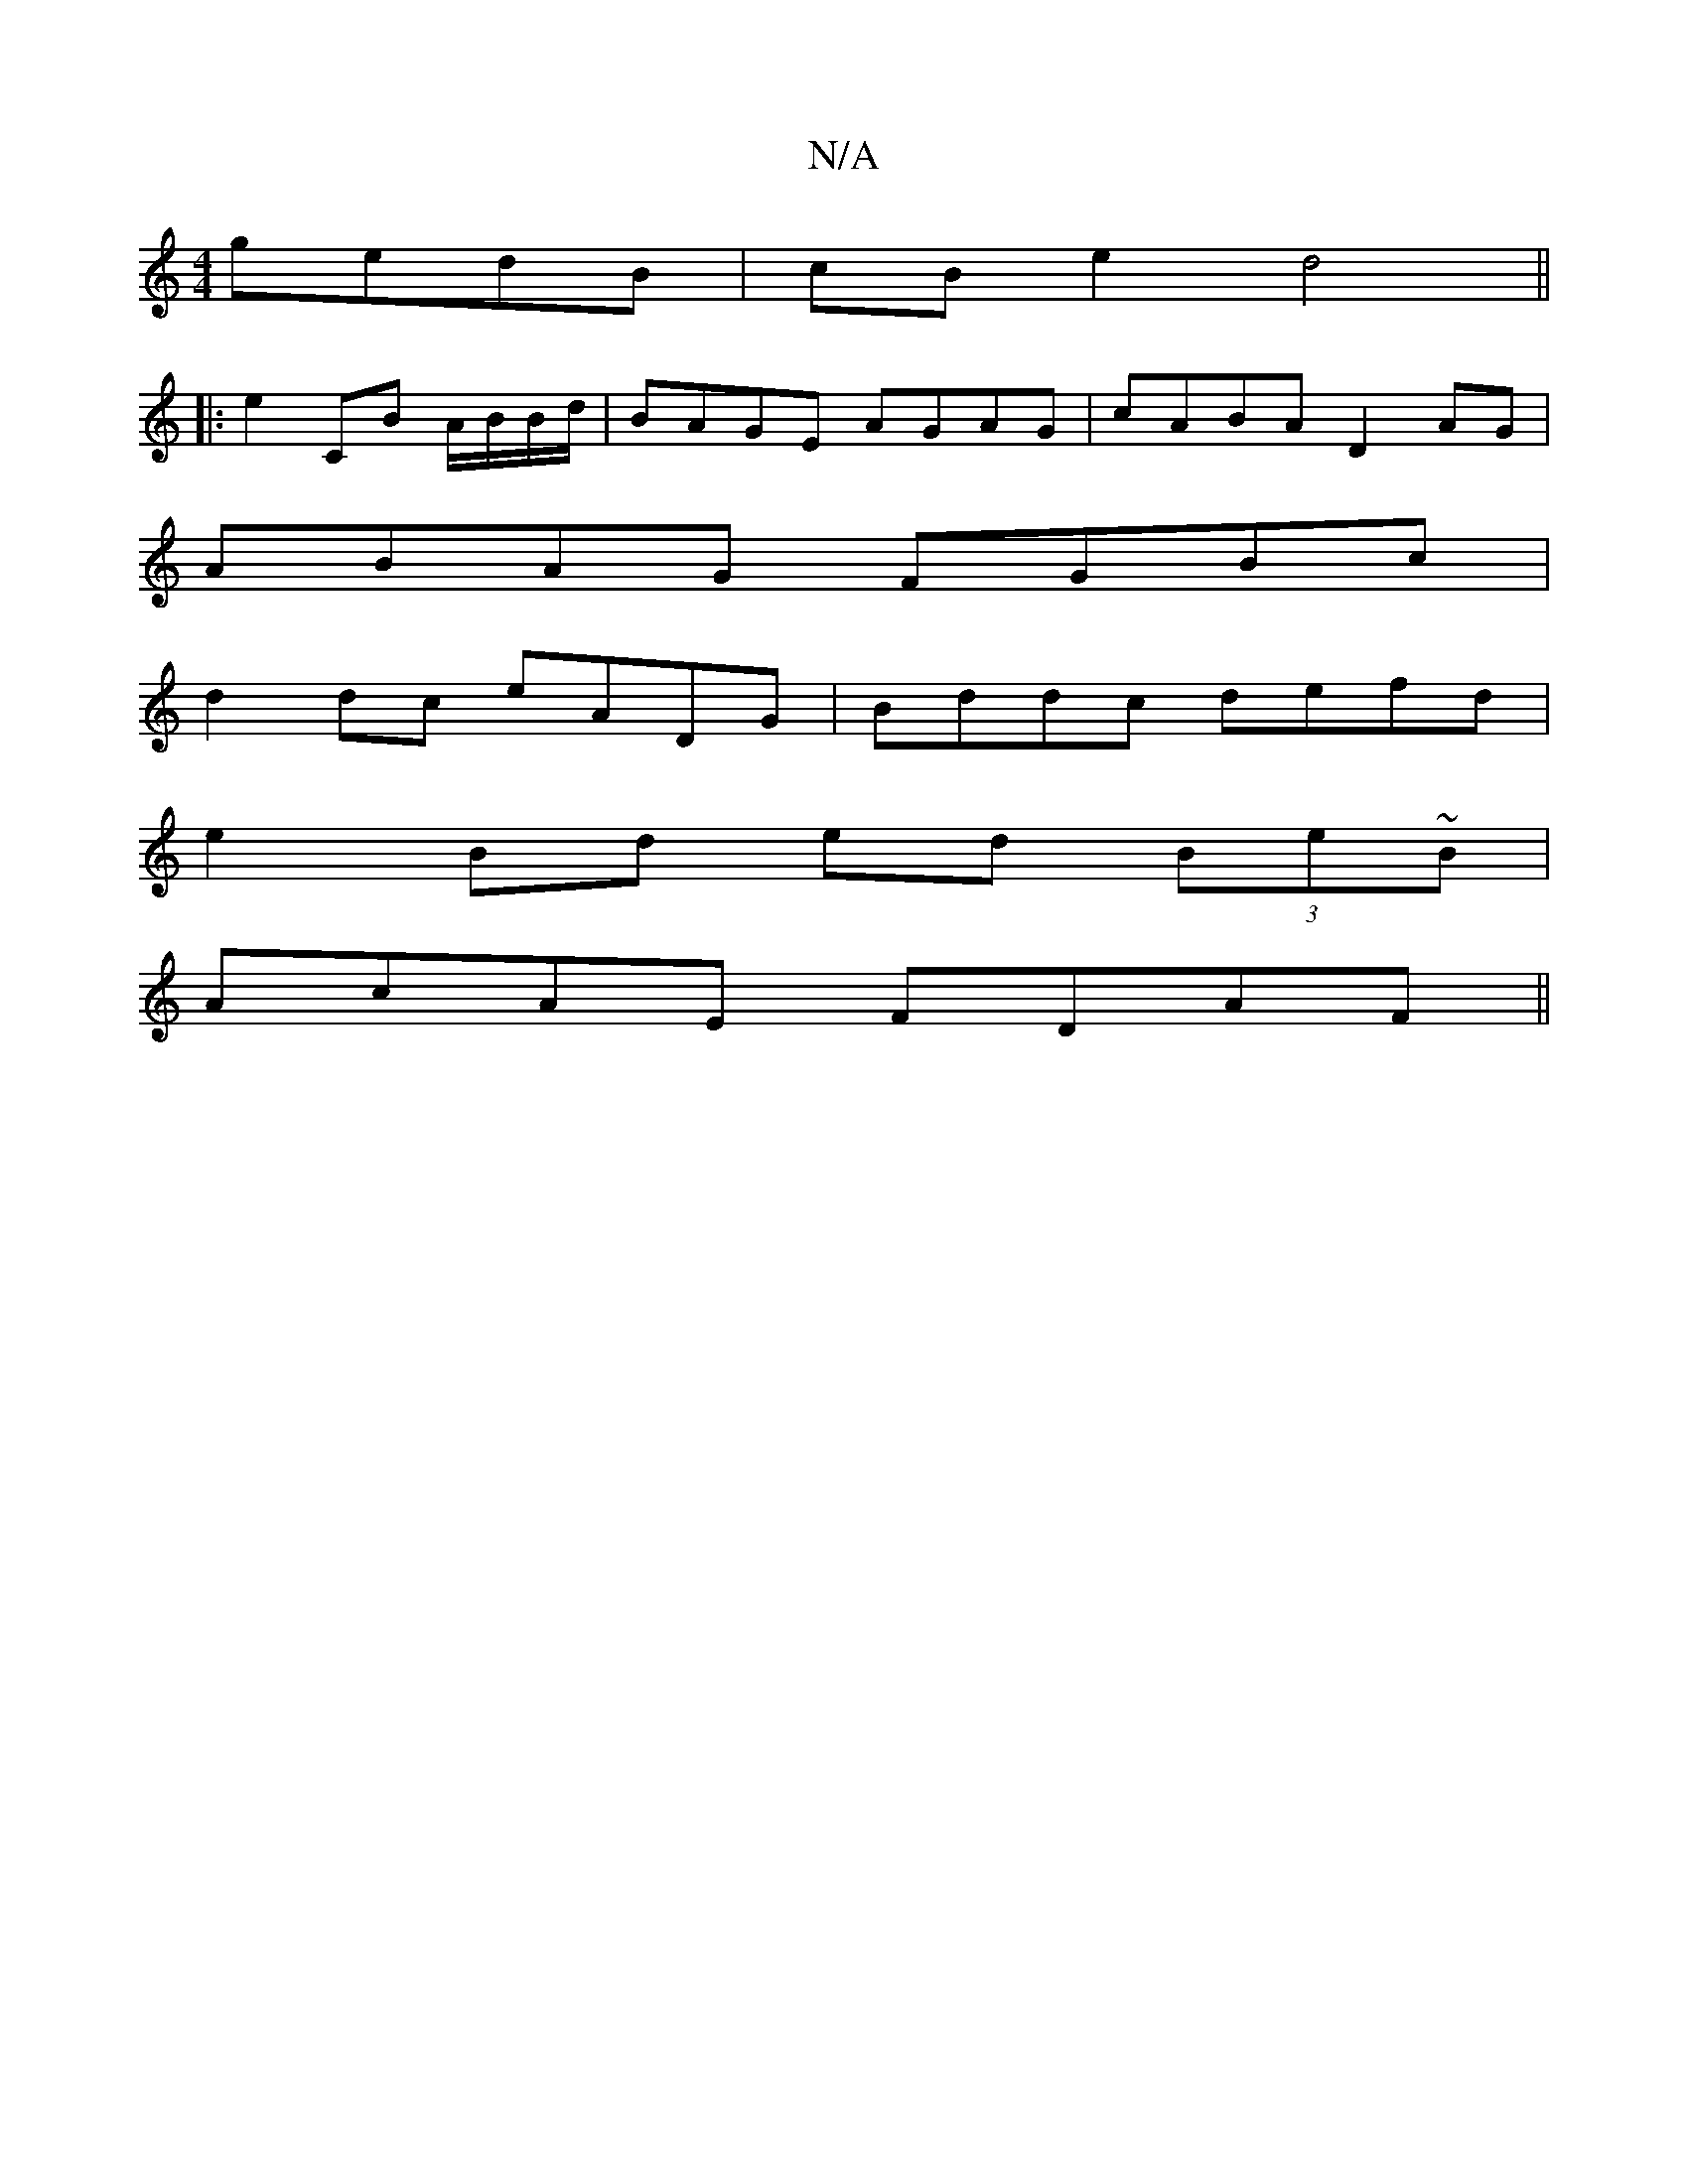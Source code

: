 X:1
T:N/A
M:4/4
R:N/A
K:Cmajor
 gedB|cBe2 d4||
|: e2 CB A/B/B/d/ | BAGE AGAG|cABA D2AG|
ABAG FGBc|
d2dc eADG|Bddc defd|
e2Bd ed (3Be~B|
AcAE FDAF||

|: E>G A GABd|ecAc effg|edcA A2 AA:|2 GEDG BAE2|GBeg gefg|gdBd g2de|
d3B G'~a2||
a